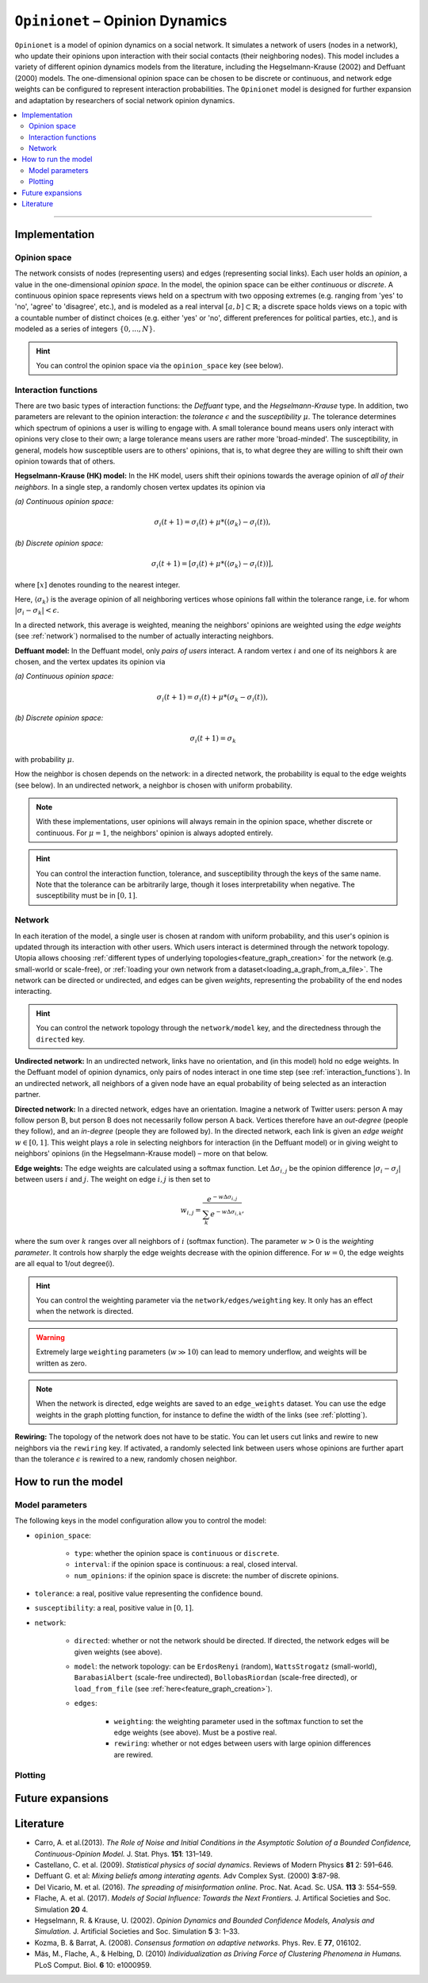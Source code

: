 .. _model_Opinionet:

``Opinionet`` – Opinion Dynamics
================================

``Opinionet`` is a model of opinion dynamics on a social network. It simulates a network of users (nodes in a network), who update their opinions upon interaction with their social contacts (their neighboring nodes).
This model includes a variety of different opinion dynamics models from the literature, including the Hegselmann-Krause (2002) and Deffuant (2000) models. The one-dimensional opinion space can be chosen to be discrete or continuous, and network edge weights can be configured to represent interaction probabilities.
The ``Opinionet`` model is designed for further expansion and adaptation by researchers of social network opinion dynamics.

.. contents::
   :local:
   :depth: 2

----

Implementation
--------------

Opinion space
^^^^^^^^^^^^^
The network consists of nodes (representing users) and edges (representing social links). Each user holds an *opinion*, a value in the one-dimensional *opinion space*. In the model, the opinion space can be either *continuous* or *discrete*. A continuous opinion space represents views held on a spectrum with two opposing extremes (e.g. ranging from 'yes' to 'no', 'agree' to 'disagree', etc.), and is modeled as a real interval :math:`[a, b] \subset \mathbb{R}`; a discrete space holds views on a topic with a countable number of distinct choices (e.g. either 'yes' or 'no', different preferences for political parties, etc.), and is modeled as a series of integers :math:`\{0, ..., N\}`.

.. hint:: You can control the opinion space via the ``opinion_space`` key (see below).

.. _interaction_functions:

Interaction functions
^^^^^^^^^^^^^^^^^^^^^

There are two basic types of interaction functions: the *Deffuant* type, and the *Hegselmann-Krause* type. In addition, two parameters are relevant to the opinion interaction: the *tolerance* :math:`\epsilon`  and the *susceptibility* :math:`\mu`. The tolerance determines which spectrum of opinions a user is willing to engage with. A small tolerance bound means users only interact with opinions very close to their own; a large tolerance means users are rather more 'broad-minded'. The susceptibility, in general, models how susceptible users are to others' opinions, that is, to what degree they are willing to shift their own opinion towards that of others.

**Hegselmann-Krause (HK) model:** In the HK model, users shift their opinions towards the average opinion of *all of their neighbors*. In a single step, a randomly chosen vertex updates its opinion via

*(a) Continuous opinion space:*

.. math::

    \sigma_i(t+1) = \sigma_i(t) + \mu * (\langle\sigma_k \rangle - \sigma_i(t) ),
    
*(b) Discrete opinion space:*

.. math::

    \sigma_i(t+1) = [\sigma_i(t) + \mu * (\langle\sigma_k \rangle - \sigma_i(t) )],

where :math:`[x]` denotes rounding to the nearest integer.

Here, :math:`\langle \sigma_k \rangle` is the average opinion of all neighboring vertices whose opinions fall within the tolerance range, i.e. for whom :math:`\vert \sigma_i - \sigma_k \vert <  \epsilon`.

In a directed network, this average is weighted, meaning the neighbors' opinions are weighted using the *edge weights* (see :ref:`network`) normalised to the number of actually interacting neighbors.


**Deffuant model:** In the Deffuant model, only *pairs of users* interact. A random vertex :math:`i` and one of its neighbors :math:`k` are chosen, and the vertex updates its opinion via

*(a) Continuous opinion space:*

.. math::

    \sigma_i(t+1) = \sigma_i(t) + \mu * (\sigma_k - \sigma_i(t)),

*(b) Discrete opinion space:*

.. math::

    \sigma_i(t+1) = \sigma_k

with probability :math:`\mu`.

How the neighbor is chosen depends on the network: in a directed network, the probability is equal to the edge weights (see below). In an undirected network, a neighbor is chosen with uniform probability.

.. note:: With these implementations, user opinions will always remain in the opinion space, whether discrete or continuous. For :math:`\mu = 1`, the neighbors' opinion is always adopted entirely.

.. hint:: You can control the interaction function, tolerance, and susceptibility through the keys of the same name. Note that the tolerance can be arbitrarily large, though it loses interpretability when negative. The susceptibility must be in :math:`[0, 1]`.

.. _network:

Network
^^^^^^^

In each iteration of the model, a single user is chosen at random with uniform probability, and this user's opinion is updated through its interaction with other users. Which users interact is determined through the network topology. Utopia allows choosing :ref:`different types of underlying topologies<feature_graph_creation>` for the network (e.g. small-world or scale-free), or :ref:`loading your own network from a dataset<loading_a_graph_from_a_file>`. The network can be directed or undirected, and edges can be given *weights*, representing the probability of the end nodes interacting.

.. hint:: You can control the network topology through the ``network/model`` key, and the directedness through the ``directed`` key.

**Undirected network:** In an undirected network, links have no orientation, and (in this model) hold no edge weights. In the Deffuant model of opinion dynamics, only pairs of nodes interact in one time step (see :ref:`interaction_functions`). In an undirected network, all neighbors of a given node have an equal probability of being selected as an interaction partner.

.. _directed_network:

**Directed network:** In a directed network, edges have an orientation. Imagine a network of Twitter users: person A may follow person B, but person B does not necessarily follow person A back. Vertices therefore have an *out-degree* (people they follow), and an *in-degree* (people they are followed by). In the directed network, each link is given an *edge weight* :math:`w \in [0, 1]`. This weight plays a role in selecting neighbors for interaction (in the Deffuant model) or in giving weight to neighbors' opinions (in the Hegselmann-Krause model) – more on that below.

**Edge weights:** The edge weights are calculated using a softmax function. Let :math:`\Delta \sigma_{i,j}` be the opinion difference :math:`\vert \sigma_i - \sigma_j \vert` between users :math:`i` and :math:`j`. The weight on edge :math:`i, j` is then set to

.. math::
    
    w_{i, j} = \dfrac{e^{-w \Delta \sigma_{i, j}}}{\sum_{k} e^{-w \Delta \sigma_{i, k}}},
    
where the sum over :math:`k` ranges over all neighbors of :math:`i` (softmax function). The parameter :math:`w>0` is the *weighting parameter*. It controls how sharply the edge weights decrease with the opinion difference. For :math:`w=0`, the edge weights are all equal to 1/out degree(i).

.. hint:: You can control the weighting parameter via the ``network/edges/weighting`` key. It only has an effect when the network is directed.

.. warning:: Extremely large ``weighting`` parameters (:math:`w \gg 10`) can lead to memory underflow, and weights will be written as zero.

.. note:: When the network is directed, edge weights are saved to an ``edge_weights`` dataset. You can use the edge weights in the graph plotting function, for instance to define the width of the links (see :ref:`plotting`).

**Rewiring:** The topology of the network does not have to be static. You can let users cut links and rewire to new neighbors via the ``rewiring`` key. If activated, a randomly selected link between users whose opinions are further apart than the tolerance :math:`\epsilon` is rewired to a new, randomly chosen neighbor.



How to run the model
--------------------

Model parameters
^^^^^^^^^^^^^^^^

The following keys in the model configuration allow you to control the model:

- ``opinion_space``:

    - ``type``: whether the opinion space is ``continuous`` or ``discrete``.
    
    - ``interval``: if the opinion space is continuous: a real, closed interval.
    
    - ``num_opinions``: if the opinion space is discrete: the number of discrete opinions.

- ``tolerance``: a real, positive value representing the confidence bound.

- ``susceptibility``: a real, positive value in :math:`[0, 1]`.

- ``network``:

    - ``directed``: whether or not the network should be directed. If directed, the network edges will be given weights (see above).
    
    - ``model``: the network topology: can be ``ErdosRenyi`` (random), ``WattsStrogatz`` (small-world), ``BarabasiAlbert`` (scale-free undirected), ``BollobasRiordan`` (scale-free directed), or ``load_from_file`` (see :ref:`here<feature_graph_creation>`).
    
    - ``edges``:
    
        - ``weighting``: the weighting parameter used in the softmax function to set the edge weights (see above). Must be a postive real.
        
        - ``rewiring``: whether or not edges between users with large opinion differences are rewired.

.. _plotting:

Plotting
^^^^^^^^

Future expansions
-----------------

Literature
----------
- Carro, A. et al.(2013). *The Role of Noise and Initial Conditions in the Asymptotic Solution of a Bounded Confidence, Continuous-Opinion Model.* J. Stat. Phys. **151**: 131–149.
- Castellano, C. et al. (2009). *Statistical physics of social dynamics*. Reviews of Modern Physics **81** 2: 591–646.
- Deffuant G. et al: *Mixing beliefs among interating agents.* Adv Complex Syst. (2000) **3**:87-98.
- Del Vicario, M. et al. (2016). *The spreading of misinformation online.* Proc. Nat. Acad. Sc. USA. **113** 3: 554–559.
- Flache, A. et al. (2017). *Models of Social Influence: Towards the Next Frontiers.* J. Artifical Societies and Soc. Simulation **20**  4.
- Hegselmann, R. & Krause, U. (2002). *Opinion Dynamics and Bounded Confidence Models, Analysis and Simulation.* J. Artificial Societies and Soc. Simulation **5**  3: 1–33.
- Kozma, B. & Barrat, A. (2008). *Consensus formation on adaptive networks.* Phys. Rev. E **77**, 016102.
- Mäs, M., Flache, A., & Helbing, D. (2010) *Individualization as Driving Force of Clustering Phenomena in Humans.* PLoS Comput. Biol. **6** 10: e1000959.
